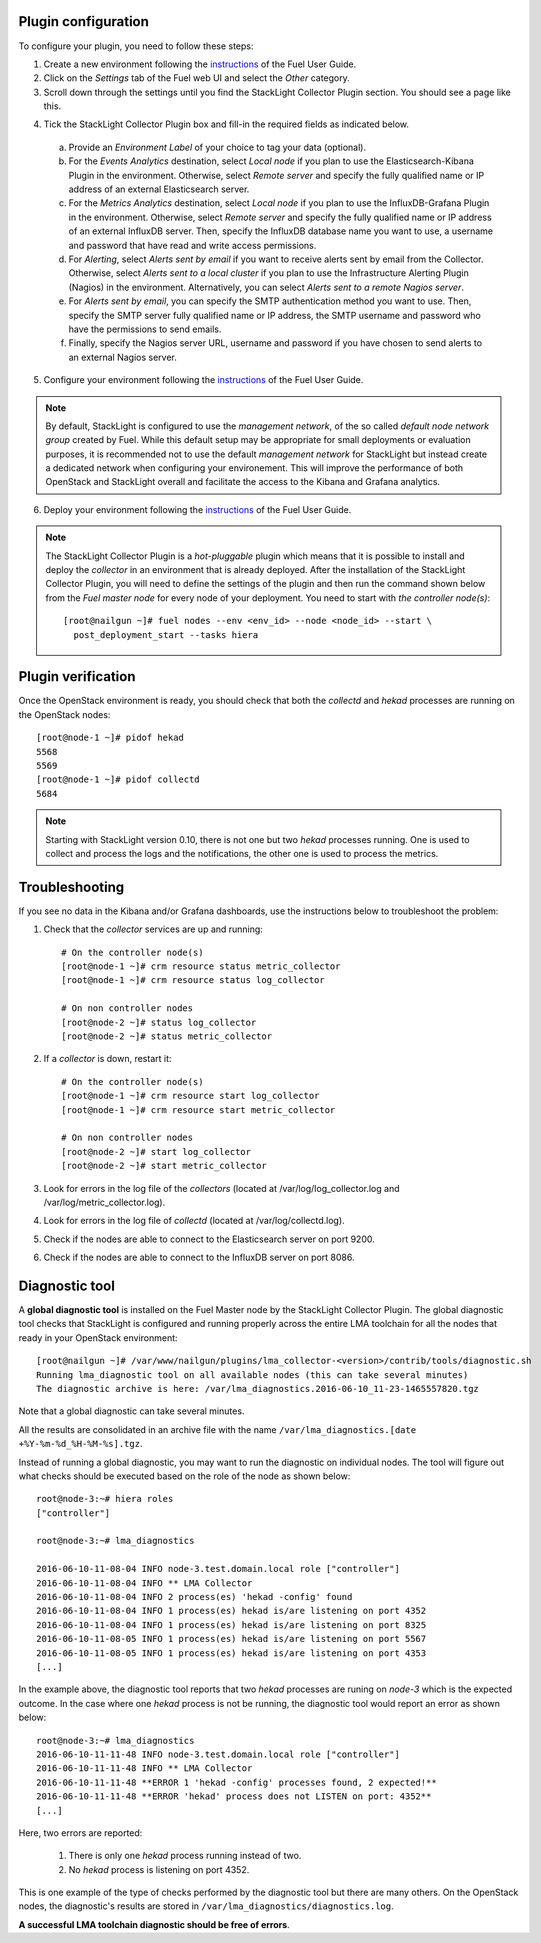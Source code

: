 .. _plugin_configuration:

Plugin configuration
--------------------

To configure your plugin, you need to follow these steps:

1. Create a new environment following the `instructions
   <http://docs.openstack.org/developer/fuel-docs/userdocs/fuel-user-guide/create-environment/start-create-env.html>`__
   of the Fuel User Guide.

2. Click on the *Settings* tab of the Fuel web UI and select the *Other* category.

3. Scroll down through the settings until you find the StackLight Collector
   Plugin section. You should see a page like this.

.. image:: ../../images/collector_settings.png
   :width: 350pt
   :alt: The StackLight Collector Plugin settings

4. Tick the StackLight Collector Plugin box and
   fill-in the required fields as indicated below.

  a. Provide an *Environment Label* of your choice to tag your data (optional).
  b. For the *Events Analytics* destination, select *Local node* if you plan to use the
     Elasticsearch-Kibana Plugin in the  environment. Otherwise, select *Remote server*
     and specify the fully qualified name or IP address of an external Elasticsearch server.
  c. For the *Metrics Analytics* destination, select *Local node* if you plan to use the
     InfluxDB-Grafana Plugin in the environment. Otherwise, select *Remote server* and specify
     the fully qualified name or IP address of an external InfluxDB server. Then, specify the
     InfluxDB database name you want to use, a username and password that have read and write
     access permissions.
  d. For *Alerting*, select *Alerts sent by email* if you want to receive alerts sent by email
     from the Collector. Otherwise, select *Alerts sent to a local cluster* if you plan to
     use the Infrastructure Alerting Plugin (Nagios) in the environment.
     Alternatively, you can select *Alerts sent to a remote Nagios server*.
  e. For *Alerts sent by email*, you can specify the SMTP authentication method you want to use. Then,
     specify the SMTP server fully qualified name or IP address, the SMTP username and password who
     have the permissions to send emails.
  f. Finally, specify the Nagios server URL, username and password if you have chosen to send
     alerts to an external Nagios server.

5. Configure your environment following the `instructions
   <http://docs.openstack.org/developer/fuel-docs/userdocs/fuel-user-guide/configure-environment.html>`__
   of the Fuel User Guide.

.. note:: By default, StackLight is configured to use the *management network*,
   of the so called *default node network group* created by Fuel.
   While this default setup may be appropriate for small deployments or
   evaluation purposes, it is recommended not to use the default *management network*
   for StackLight but instead create a dedicated network when configuring your environement.
   This will improve the performance of both OpenStack and StackLight overall and facilitate
   the access to the Kibana and Grafana analytics.

6. Deploy your environment following the `instructions
   <http://docs.openstack.org/developer/fuel-docs/userdocs/fuel-user-guide/deploy-environment.html>`__
   of the Fuel User Guide.

.. note:: The StackLight Collector Plugin is a *hot-pluggable* plugin which means
   that it is possible to install and deploy the *collector* in an
   environment that is already deployed. After the installation of the StackLight
   Collector Plugin, you will need to define the settings of the plugin and then
   run the command shown below from the *Fuel master node* for every node of
   your deployment. You need to start with *the controller node(s)*::

     [root@nailgun ~]# fuel nodes --env <env_id> --node <node_id> --start \
       post_deployment_start --tasks hiera

.. _plugin_verification:

Plugin verification
-------------------

Once the OpenStack environment is ready, you should check that both
the *collectd* and *hekad* processes are running on the OpenStack nodes::

    [root@node-1 ~]# pidof hekad
    5568
    5569
    [root@node-1 ~]# pidof collectd
    5684

.. note:: Starting with StackLight version 0.10, there is not one but two *hekad* processes
   running. One is used to collect and process the logs and the notifications, the
   other one is used to process the metrics.

.. _troubleshooting:

Troubleshooting
---------------

If you see no data in the Kibana and/or Grafana dashboards,
use the instructions below to troubleshoot the problem:

1. Check that the *collector* services are up and running::

    # On the controller node(s)
    [root@node-1 ~]# crm resource status metric_collector
    [root@node-1 ~]# crm resource status log_collector

    # On non controller nodes
    [root@node-2 ~]# status log_collector
    [root@node-2 ~]# status metric_collector

2. If a *collector* is down, restart it::

    # On the controller node(s)
    [root@node-1 ~]# crm resource start log_collector
    [root@node-1 ~]# crm resource start metric_collector

    # On non controller nodes
    [root@node-2 ~]# start log_collector
    [root@node-2 ~]# start metric_collector

3. Look for errors in the log file of the *collectors*
   (located at /var/log/log_collector.log and /var/log/metric_collector.log).

4. Look for errors in the log file of *collectd* (located at /var/log/collectd.log).

5. Check if the nodes are able to connect to the Elasticsearch server on port 9200.

6. Check if the nodes are able to connect to the InfluxDB server on port 8086.


.. _diagnostic:

Diagnostic tool
---------------

A **global diagnostic tool** is installed on the Fuel Master node
by the StackLight Collector Plugin. The global diagnostic tool checks
that StackLight is configured and running properly across the entire
LMA toolchain for all the nodes that ready in your OpenStack environment::

  [root@nailgun ~]# /var/www/nailgun/plugins/lma_collector-<version>/contrib/tools/diagnostic.sh
  Running lma_diagnostic tool on all available nodes (this can take several minutes)
  The diagnostic archive is here: /var/lma_diagnostics.2016-06-10_11-23-1465557820.tgz

Note that a global diagnostic can take several minutes.

All the results are consolidated in an archive file with the
name ``/var/lma_diagnostics.[date +%Y-%m-%d_%H-%M-%s].tgz``.

Instead of running a global diagnostic, you may want to run the diagnostic
on individual nodes. The tool will figure out what checks should be executed
based on the role of the node as shown below::

  root@node-3:~# hiera roles
  ["controller"]

  root@node-3:~# lma_diagnostics

  2016-06-10-11-08-04 INFO node-3.test.domain.local role ["controller"]
  2016-06-10-11-08-04 INFO ** LMA Collector
  2016-06-10-11-08-04 INFO 2 process(es) 'hekad -config' found
  2016-06-10-11-08-04 INFO 1 process(es) hekad is/are listening on port 4352
  2016-06-10-11-08-04 INFO 1 process(es) hekad is/are listening on port 8325
  2016-06-10-11-08-05 INFO 1 process(es) hekad is/are listening on port 5567
  2016-06-10-11-08-05 INFO 1 process(es) hekad is/are listening on port 4353
  [...]

In the example above, the diagnostic tool reports that two *hekad*
processes are runing on *node-3* which is the expected outcome.
In the case where one *hekad* process is not be running, the
diagnostic tool would report an error as shown below::

  root@node-3:~# lma_diagnostics
  2016-06-10-11-11-48 INFO node-3.test.domain.local role ["controller"]
  2016-06-10-11-11-48 INFO ** LMA Collector
  2016-06-10-11-11-48 **ERROR 1 'hekad -config' processes found, 2 expected!**
  2016-06-10-11-11-48 **ERROR 'hekad' process does not LISTEN on port: 4352**
  [...]

Here, two errors are reported:

  1. There is only one *hekad* process running instead of two.
  2. No *hekad* process is listening on port 4352.

This is one example of the type of checks performed by the
diagnostic tool but there are many others.
On the OpenStack nodes, the diagnostic's results are stored
in ``/var/lma_diagnostics/diagnostics.log``.

**A successful LMA toolchain diagnostic should be free of errors**.
